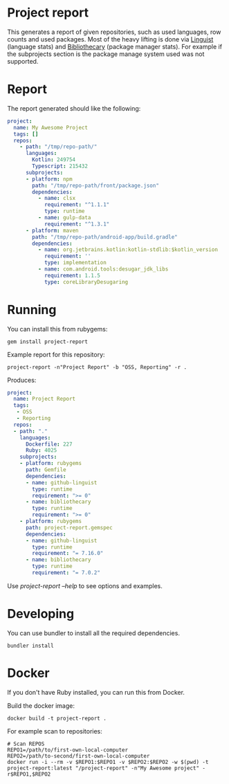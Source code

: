 * Project report

This generates a report of given repositories, such as used languages, row counts and used packages. Most of the heavy
lifting is done via [[https://github.com/github/linguist/][Linguist]] (language stats) and [[https://github.com/librariesio/bibliothecary/][Bibliothecary]] (package manager stats).  For example if the
subprojects section is the package manage system used was not supported.

* Report

The report generated should like the following:

#+begin_src yaml
project:
  name: My Awesome Project
  tags: []
  repos:
    - path: "/tmp/repo-path/"
      languages:
        Kotlin: 249754
        Typescript: 215432
      subprojects:
      - platform: npm
        path: "/tmp/repo-path/front/package.json"
        dependencies:
          - name: clsx
            requirement: "^1.1.1"
            type: runtime
          - name: gulp-data
            requirement: "^1.3.1"
      - platform: maven
        path: "/tmp/repo-path/android-app/build.gradle"
        dependencies:
          - name: org.jetbrains.kotlin:kotlin-stdlib:$kotlin_version
            requirement: ''
            type: implementation
          - name: com.android.tools:desugar_jdk_libs
            requirement: 1.1.5
            type: coreLibraryDesugaring
  #+end_src




* Running

You can install this from rubygems:
#+begin_src shell
gem install project-report
#+end_src

Example report for this repository:
#+begin_src shell
project-report -n"Project Report" -b "OSS, Reporting" -r .
#+end_src

Produces:
#+begin_src yaml
project:
  name: Project Report
  tags:
   - OSS
   - Reporting
  repos:
  - path: "."
    languages:
      Dockerfile: 227
      Ruby: 4025
    subprojects:
    - platform: rubygems
      path: Gemfile
      dependencies:
      - name: github-linguist
        type: runtime
        requirement: ">= 0"
      - name: bibliothecary
        type: runtime
        requirement: ">= 0"
    - platform: rubygems
      path: project-report.gemspec
      dependencies:
      - name: github-linguist
        type: runtime
        requirement: "= 7.16.0"
      - name: bibliothecary
        type: runtime
        requirement: "= 7.0.2"
#+end_src

Use /project-report --help/ to see options and examples.


* Developing 

You can use bundler to install all the required dependencies.

#+begin_src shell
bundler install
#+end_src

* Docker

If you don't have Ruby installed, you can run this from Docker.

Build the docker image:
#+begin_src shell
docker build -t project-report .
#+end_src


For example scan to repositories:
#+begin_src shell
# Scan REPOS
REPO1=/path/to/first-own-local-computer
REPO2=/path/to-second/first-own-local-computer
docker run -i --rm -v $REPO1:$REPO1 -v $REPO2:$REPO2 -w $(pwd) -t project-report:latest "/project-report" -n"My Awesome project" -r$REPO1,$REPO2
#+end_src



